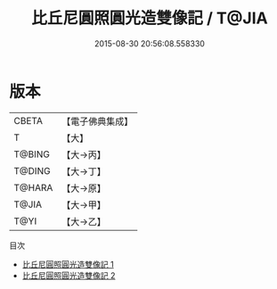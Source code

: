 #+TITLE: 比丘尼圓照圓光造雙像記 / T@JIA

#+DATE: 2015-08-30 20:56:08.558330
* 版本
 |     CBETA|【電子佛典集成】|
 |         T|【大】     |
 |    T@BING|【大→丙】   |
 |    T@DING|【大→丁】   |
 |    T@HARA|【大→原】   |
 |     T@JIA|【大→甲】   |
 |      T@YI|【大→乙】   |
目次
 - [[file:KR6n0029_001.txt][比丘尼圓照圓光造雙像記 1]]
 - [[file:KR6n0029_002.txt][比丘尼圓照圓光造雙像記 2]]
